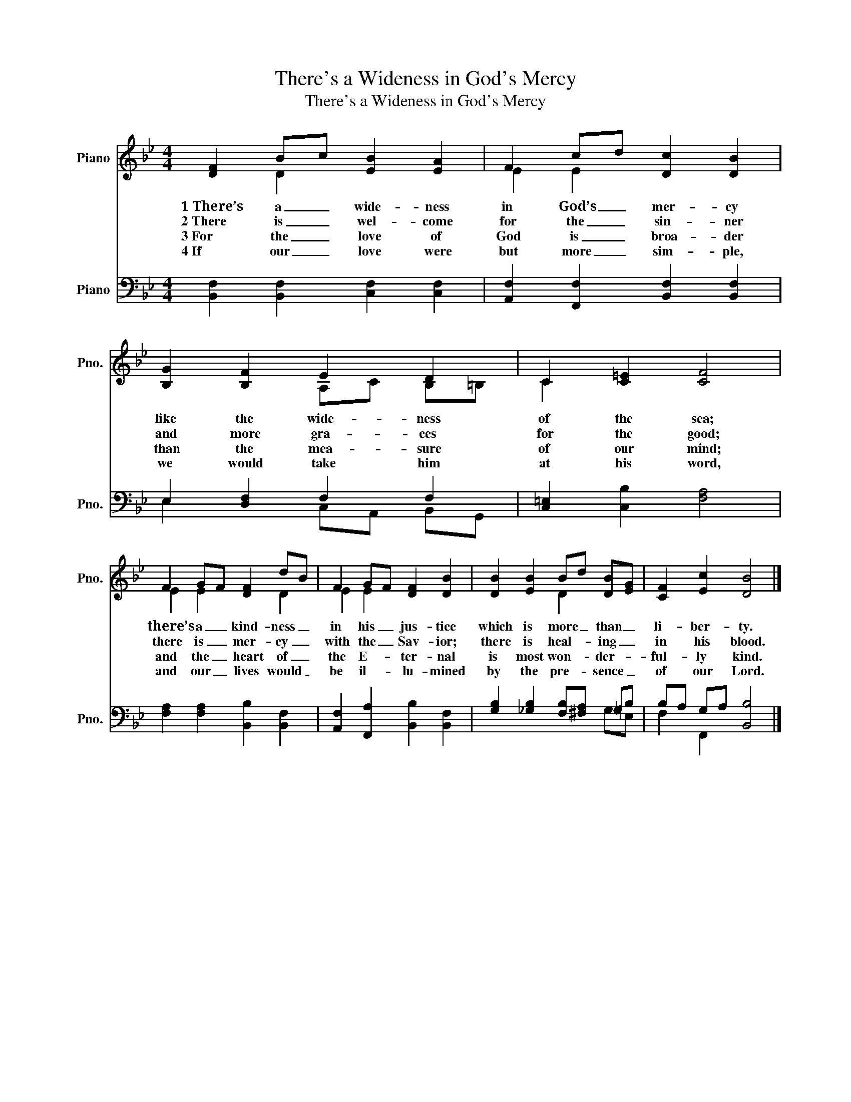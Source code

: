 X:1
T:There's a Wideness in God's Mercy
T:There's a Wideness in God's Mercy
%%score ( 1 2 ) ( 3 4 )
L:1/8
M:4/4
K:Bb
V:1 treble nm="Piano" snm="Pno."
V:2 treble 
V:3 bass nm="Piano" snm="Pno."
V:4 bass 
V:1
 [DF]2 Bc [EB]2 [EA]2 | F2 cd [Dc]2 [DB]2 | [B,G]2 [B,F]2 E2 D2 | C2 [C=E]2 [CF]4 | %4
w: 1~There’s a _ wide- ness|in God’s _ mer- cy|like the wide- ness|of the sea;|
w: 2~There is _ wel- come|for the _ sin- ner|and more gra- ces|for the good;|
w: 3~For the _ love of|God is _ broa- der|than the mea- sure|of our mind;|
w: 4~If our _ love were|but more _ sim- ple,|we would take him|at his word,|
 F2 GF [DF]2 dB | F2 GF [DF]2 [DB]2 | [DB]2 [EB]2 Bd [DB][EG] | [CF]2 [Ec]2 [DB]4 |] %8
w: there’s a _ kind- ness _|in his _ jus- tice|which is more _ than _|li- ber- ty.|
w: there is _ mer- cy _|with the _ Sav- ior;|there is heal- * ing _|in his blood.|
w: and the _ heart of _|the E- * ter- nal|is most won- * der- *|ful- ly kind.|
w: and our _ lives would _|be il- * lu- mined|by the pre- * sence _|of our Lord.|
V:2
 x2 D2 x4 | E2 E2 x4 | x4 A,C B,=B, | C2 x6 | E2 E2 x2 D2 | E2 E2 x4 | x4 D2 x2 | x8 |] %8
V:3
 [B,,F,]2 [B,,F,]2 [C,F,]2 [C,F,]2 | [A,,F,]2 [F,,F,]2 [B,,F,]2 [B,,F,]2 | E,2 [D,F,]2 F,2 F,2 | %3
 [C,=E,]2 [C,B,]2 [F,A,]4 | [F,A,]2 [F,A,]2 [B,,B,]2 [B,,F,]2 | %5
 [A,,F,]2 [F,,A,]2 [B,,B,]2 [B,,F,]2 | [G,B,]2 [_G,B,]2 [F,B,][^F,A,] =G,B, | B,A, G,A, [B,,B,]4 |] %8
V:4
 x8 | x8 | E,2 x2 C,A,, B,,G,, | x8 | x8 | x8 | x6 G,E, | F,2 F,,2 x4 |] %8

